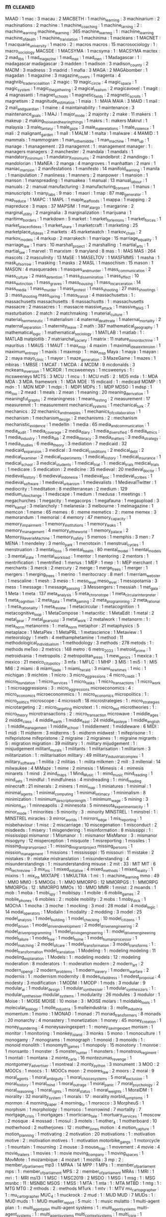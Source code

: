 ** m                                                                            :cleaned:
   MAAD                                        : 1
   mac                                         : 3
   macau                                       : 2
   MACBETH                                     : 1
   machin_learning                             : 3
   machinarium                                 : 2
   machinations                                : 2
   machine                                     : 1
   machine_coaching                            : 1
   machine_larning                             : 2   : machine_learning
   machine_learning                            : 365
   machine_learnng                             : 1   : machiine_learning
   machine_of_death                            : 1
   machine_translation                         : 1
   machinima                                   : 1
   macleans                                    : 1
   MACNET                                      : 1
   macquarie_university                        : 1
   macro                                       : 2 : macros
   macros                                      : 15
   macrosociology                              : 1 : macro_sociology
   MACSDE                                      : 1
   MACSYMA                                     : 1
   macsyma                                     : 1   : MACSYMA
   mactex                                      : 2
   mad_libs                                    : 1
   mad_magazine                                : 1
   mad_max                                     : 1
   mad_men                                     : 1
   Madagascar                                  : 1   : madagascar
   madagascar                                  : 3
   madden                                      : 1
   madison                                     : 3
   madison_county                              : 2
   MADM                                        : 3
   madness                                     : 3
   madrid                                      : 1
   mafia                                       : 3
   MAGA                                        : 2
   MAGAbomber                                  : 1
   magadan                                     : 1
   magazine                                    : 3
   magazine_covers                             : 1
   magenta                                     : 4
   maghribi_traders_coalition                  : 2
   magic                                       : 19
   magic_circle                                : 4
   magic_space                                 : 1
   magic_system                                : 1
   magic_the_gathering                         : 2
   magical_realism                             : 2
   magicavoxel                                 : 1
   magit                                       : 4
   magnasanti                                  : 1
   magnet_schools                              : 1
   magnetic_fields                             : 2
   magnetic_scrolls                            : 1
   magnetism                                   : 2
   magnitude_estimation                        : 1
   maia                                        : 1   : MAIA
   MAIA                                        : 3
   MAID                                        : 1
   mail                                        : 2
   mail_and_guardian                           : 1
   maine                                       : 4
   maintainability                             : 1
   maintenance                                 : 3
   maintenance_goals                           : 1
   MAJ                                         : 1
   major_mode                                  : 2
   majority                                    : 2
   make                                        : 11
   makers                                      : 1
   makeup                                      : 2
   making_noise_and_hearing_things             : 1
   makrs                                       : 1   : makers
   Makrut                                      : 1
   malaysia                                    : 3
   male_fantasy                                : 1
   male_gaze                                   : 3
   male_male_relations                         : 1
   male_violence                               : 1
   mali                                        : 2
   malignant_garden                            : 1
   mall                                        : 1
   MALM                                        : 1
   malta                                       : 1
   malware                                     : 4
   MAMID                                       : 1
   mammals                                     : 1
   mammogram                                   : 1
   man_in_the_middle                           : 1
   man_machine                                 : 1
   man_up                                      : 1
   manage                                      : 1
   management                                  : 23
   managemnt                                   : 1   : management
   manager                                     : 1   : managers
   managers                                    : 2
   manchester                                  : 2
   mandala                                     : 1
   mandals                                     : 1
   mandatory_minimum                           : 1
   mandatory_minimums                          : 2
   mandelbrot                                  : 2
   mandingo                                    : 1
   mandolorian                                 : 1
   MaNEA                                       : 2
   manga                                       : 4
   mangroves                                   : 1
   manhattan                                   : 2
   mani                                        : 1
   maniac_mansion                              : 2
   manifestations                              : 1
   manifesto                                   : 14
   manifold_learning                           : 1
   manila                                      : 1
   manipulation                                : 7
   manliness                                   : 1
   manners                                     : 2
   manpower                                    : 1
   mansion                                     : 1
   manson                                      : 1
   manspreading                                : 1
   manuakea                                    : 1
   manual                                      : 13
   manual_labour                               : 1
   manuals                                     : 2   : manual
   manufacturing                               : 3
   manufacturing_consent                       : 1
   manus                                       : 1
   manuscripts                                 : 1
   many_labs                                   : 9
   mao                                         : 1
   maori                                       : 1
   map                                         : 87
   map_generator                               : 1
   map_reduce                                  : 1
   MAPC                                        : 1
   MAPL                                        : 1
   maple_leaf_foods                            : 1
   mappa                                       : 1
   mapping                                     : 2
   mapreduce                                   : 3
   maps                                        : 37
   MAPSIM                                      : 1
   mar_a_largo                                 : 1
   margarine                                   : 2
   marginal_utility                            : 2
   marginalia                                  : 3
   marginalization                             : 1
   marijuana                                   : 1
   maritime_borders                            : 1
   markdown                                    : 5
   market                                      : 1
   market_for_lemons                           : 1
   market_forces                               : 1
   market_place_of_ideas                       : 1
   market_share                                : 1
   marketcraft                                 : 1
   marketing                                   : 25
   marketplace_of_ideas                        : 2
   markets                                     : 45
   marketwatch                                 : 1
   markov_chain                                : 2
   markov_models                               : 4
   markup                                      : 2
   marrakech                                   : 1
   marriage                                    : 15
   marriage_equality                           : 1
   marriage_law                                : 1
   mars                                        : 10
   marshall_project                            : 2
   marshalling                                 : 1
   martial_arts                                : 1
   martial_law                                 : 1
   marvel                                      : 11
   marxism                                     : 9
   maryland                                    : 8
   mas                                         : 1   : MAS
   MAS                                         : 264
   mascots                                     : 2
   masculinity                                 : 13
   MaSE                                        : 1
   MASELTOV                                    : 1
   MASFMMS                                     : 1
   masha                                       : 1
   mask_of_sorrow                              : 1
   masking                                     : 1
   masks                                       : 2
   MASL                                        : 1
   masochism                                   : 15
   mason                                       : 1
   MASON                                       : 4
   masquerades                                 : 1
   masques_and_murder                          : 1
   mass_communication                          : 2
   mass_culture                                : 2
   mass_detention                              : 1
   mass_dissemination                          : 1
   mass_effect                                 : 10
   mass_extinction                             : 1
   mass_graves                                 : 1
   mass_housing                                : 1
   mass_incarceration                          : 14
   mass_media                                  : 1
   mass_murder                                 : 1
   mass_protest                                : 1
   mass_shooting                               : 27
   mass_shootings                              : 3 : mass_shooting
   mass_spring                                 : 1
   mass_transit                                : 4
   massachusetss                               : 1   : massachusetts
   massachusetts                               : 6
   massachustts                                : 1   : massachusetts
   massacre                                    : 2
   massacres                                   : 1   : massacre
   massive_attack                              : 1
   massive_MAS                                 : 1
   masturbation                                : 2
   match                                       : 2
   matchmaking                                 : 1
   material_culture                            : 1
   material_hermeneutic                        : 1
   materialism                                 : 4
   maternal_death_rate                         : 1
   maternal_mortality                          : 2
   maternal_separation                         : 1
   maternity_leave                             : 2
   math                                        : 387
   mathematical_geography                      : 1
   mathematical_logic                          : 1
   mathematical_sociology                      : 1
   MATLAB                                      : 1
   matlab                                      : 1   : MATLAB
   matplotlib                                  : 7
   matriarchal_society                         : 1
   matrix                                      : 11
   mature_minor_doctrine                       : 1
   mauritius                                   : 1
   MAUS                                        : 1
   MAUT                                        : 1
   max_msp                                     : 4
   maxim                                       : 1
   maximal_ideal_extension                     : 1
   maximum_entropy                             : 1
   maxis                                       : 1
   maxmsp                                      : 1   : max_msp
   Maya                                        : 1
   maya                                        : 1
   mayan                                       : 2   : maya
   mayo_clinic                                 : 1
   mayor                                       : 1
   maze_generation                             : 3
   MazeGame                                    : 1
   mazes                                       : 1
   mbiras                                      : 1
   MBSE                                        : 1
   MCAT                                        : 1
   MCDA                                        : 4
   MCDM                                        : 9
   mcdonalds                                   : 3
   mckeans_inversion                           : 1
   MCRDR                                       : 1
   mcsweeneys                                  : 1
   mcsweenys                                   : 1 : mcsweeneys
   MCTS                                        : 3
   MCU                                         : 1
   mcu                                         : 1   : MCU
   md5                                         : 2 : MD5
   mda                                         : 1   : MDA
   MDA                                         : 3
   MDA. framework                              : 1   : MDA
   MDE                                         : 15
   mdicaid                                     : 1   : medicaid
   MDMP                                        : 1
   mdn                                         : 1 : MDN
   MDP                                         : 1
   mdpi                                        : 1 : MDPI
   MDPs                                        : 1   : MDP
   MDSO                                        : 1
   mdsp                                        : 1
   me_too                                      : 2
   mead                                        : 1
   meals                                       : 2
   mean                                        : 1
   meaning                                     : 20
   meaning_derivation                          : 1
   meaningful_graphs                           : 2
   meaningness                                 : 1
   means_testing                               : 2
   measurement                                 : 17
   measuremnt                                  : 1   : measurement
   mechanical_systems                          : 1
   mechanical_turk                             : 7
   mechanics                                   : 22
   mechanics_and_meeples                       : 1
   mechanics_of_collaboration                  : 1
   mechanism                                   : 1
   mechanism_design                            : 2
   mechanisms                                  : 2 : mechanism
   mechanistic_evidence                        : 1
   medellin                                    : 1
   media                                       : 65
   media_and_communication                     : 1
   media_audit                                 : 1
   media_coverage                              : 2
   media_diary                                 : 1
   media_diversified                           : 6
   media_ethics                                : 1
   media_industry                              : 1
   media_lab                                   : 2
   media_literacy                              : 3
   media_matters                               : 3
   media_strategy                              : 1
   media_studies                               : 6
   media_theory                                : 3
   mediation                                   : 7
   medicaid                                    : 32
   medicaid_expansion                          : 3
   medical                                     : 3
   medical_conditions                          : 2
   medical_debt                                : 2
   medical_examiner                            : 2
   medical_experiments                         : 1
   medical_history                             : 1
   medical_insurance                           : 1
   medical_school                              : 3
   medical_students                            : 1
   medical_trial                               : 1 : medical_trials
   medical_trials                              : 1
   medicare                                    : 5
   medication                                  : 2
   medicine                                    : 35
   medieval                                    : 20
   medieval_doctor                             : 1
   medieval_history                            : 6
   medieval_indonesia                          : 1
   medieval_poc                                : 1
   medieval_scribes                            : 1
   medieval_software                           : 1
   medieval_urbanism                           : 1
   medievalists                                : 1
   MedievalTwitter                             : 1
   mediocrity                                  : 1
   meditation                                  : 8
   mediterranean                               : 2
   medium                                      : 129
   medium_of_exchange                          : 1
   medscape                                    : 1
   medum                                       : 1
   medusa                                      : 1
   meetings                                    : 1
   megachurches                                : 1
   megacity                                    : 1
   megacorps                                   : 1
   megafauna                                   : 1
   megaupload                                  : 3
   mein_kampf                                  : 3
   melancholy                                  : 1
   melanesia                                   : 3
   melbourne                                   : 1
   melmagazine                                 : 1
   memcon                                      : 1
   meme                                        : 65
   memes                                       : 6   : meme
   memetics                                    : 2   : meme
   memex                                       : 3
   memorandum                                  : 1
   memorial                                    : 4
   memory                                      : 47
   memory_capacity                             : 1
   memory_impairment                           : 1
   memory_institutions                         : 1
   memory_leaks                                : 1
   memory_management                           : 4
   memory_of_the_world                         : 1
   memory_palace                               : 2
   Memory_ReverieMachine                       : 1
   memory_safety                               : 5
   memos                                       : 1
   memphis                                     : 3
   men                                         : 7
   MENA                                        : 1
   mendeley                                    : 3
   menlo_park                                  : 1
   menotoxin                                   : 1
   menstrual_cycles                            : 1
   menstruation                                : 3
   mental_floss                                : 5
   mental_health                               : 80
   mental_model                                : 1
   mental_models                               : 3
   mental_state                                : 1
   mental_workload                             : 1
   mentor                                      : 1
   mentoring                                   : 2
   mentors                                     : 1
   mentrification                              : 1
   mentrified                                  : 1
   menus                                       : 1
   MEP                                         : 1
   mep                                         : 1   : MEP
   merchant                                    : 1
   merchants                                   : 3
   merck                                       : 2
   mercury                                     : 2
   merge                                       : 1
   merge_trees                                 : 1
   merger                                      : 1
   mergers                                     : 1
   merging_trees                               : 1
   merino                                      : 1
   meritocracy                                 : 8
   merl                                        : 1
   merriam_webster                             : 1
   mescaline                                   : 1
   mesh                                        : 3
   meso                                        : 1 : meso_level
   meso_level                                  : 1
   mesopotamia                                 : 3
   mess                                        : 1
   message                                     : 1
   message_passing                             : 3
   Messengers                                  : 1
   messiah                                     : 1
   met_gala                                    : 1
   Meta                                        : 1
   meta                                        : 137
   meta_analysis                               : 5
   meta_chronotope                             : 1
   meta_circular_interpreter                   : 1
   meta_cognition                              : 2
   meta_data                                   : 1
   meta_gaming                                 : 2
   meta_programming                            : 2
   meta_rational                               : 1
   meta_rationality                            : 1
   meta_review                                 : 1
   metacircular                                : 1
   metacognition                               : 1
   metacognitive_loop                          : 1
   MetaCompose                                 : 1
   metacritic                                  : 1
   MetaEdit                                    : 1
   metal                                       : 2
   metal_gear                                  : 7
   metal_gear_solid                            : 3
   metal_work                                  : 2
   metalwork                                   : 1
   metanorm                                    : 1 : meta_norm
   metanorms                                   : 1   : meta_norm
   metaphor                                    : 21
   metaphysics                                 : 5
   metaplace                                   : 1
   MetaPlex                                    : 1
   MetaPRL                                     : 1
   metascience                                 : 1
   Metaview                                    : 1
   meteorology                                 : 1
   meth                                        : 4
   methamphetamine                             : 1
   method                                      : 11
   methodological_individualism                : 1
   methodology                                 : 3
   methods                                     : 278
   metods                                      : 1 : methods
   meToo                                       : 2
   metrics                                     : 148
   metro                                       : 6
   metro_2033                                  : 1
   metroid_prime                               : 1
   metroidvania                                : 1
   metropolis                                  : 2
   metropolitan_areas                          : 1
   mew_genics                                  : 1
   mexica                                      : 1
   mexico                                      : 21
   mexico_city_policy                          : 3
   mfa                                         : 1
   MFLC                                        : 1
   MHP                                         : 3
   MI5                                         : 1
   mi5                                         : 1   : MI5
   MI6                                         : 2
   miami                                       : 8
   miami_dade                                  : 1
   miami_herald                                : 3
   miami_new_times                             : 1
   mic                                         : 1
   michigan                                    : 9
   michtim                                     : 1
   micro                                       : 3
   micro_aggressions                           : 4
   micro_credit                                : 1
   micro_foundation                            : 1
   micro_services                              : 1
   micro_tasks                                 : 1
   micro_transactions                          : 1
   micro_work                                  : 1
   microaggressions                            : 3 : micro_aggressions
   microeconomics                              : 4 : micro_economics
   microeconommics                             : 1   : micro_economics
   micropolitics                               : 1 : micro_politics
   microscope                                  : 4
   microsoft                                   : 18
   microstrategies                             : 1 : micro_strategies
   microtargeting                              : 2 : micro_targeting
   microtext                                   : 1 : micro_text
   microtheories                               : 1 : micro_theory
   microtransactions                           : 2 : micro_transaction
   microwave                                   : 1
   middle_ages                                 : 2
   middle_class                                : 4
   middle_earth                                : 1
   middle_east                                 : 24
   middle_east_eye                             : 1
   middle_english                              : 1
   middle_management                           : 1
   middle_school                               : 1
   middlement                                  : 1
   middleware                                  : 6
   MIDI                                        : 1
   midi                                        : 11
   midterm                                     : 3
   midterms                                    : 5 : midterm
   midwest                                     : 1
   mifeprisone                                 : 1   : mifepristone
   mifepristone                                : 2
   migraine                                    : 2
   migraines                                   : 1   : migraine
   migrants                                    : 5 : migration
   migration                                   : 39
   miilitary                                   : 1 : military
   mijudgement                                 : 1   : misjudgement
   militant_murals                             : 1
   militants                                   : 1
   militarisation                              : 1
   militarism                                  : 3
   militarization                              : 1   : militarisation
   military                                    : 49
   military_industrial_complex                 : 1
   military_software                           : 1
   militia                                     : 2
   militias                                    : 1   : milita
   milkmen                                     : 2
   mill                                        : 3
   millenial                                   : 14
   milwaukee                                   : 4
   MiMaze                                      : 1
   mime                                        : 2
   mimesis                                     : 1
   Mimesis                                     : 4   : mimesis
   minarets                                    : 1
   mind                                        : 2
   mind_maps                                   : 1
   Mind_Music                                  : 1 : mind_music
   mind_reading                                : 1
   mind_sets                                   : 1
   mindful                                     : 1
   mindfulness                                 : 4
   mindreading                                 : 1 : mind_reading
   minecraft                                   : 21
   minerals                                    : 2
   miners                                      : 1
   mini_map                                    : 1
   miniatures                                  : 1
   minimal                                     : 1
   minimal_agents                              : 1
   minimal_computing                           : 1
   minimal_intimacy                            : 1
   minimalism                                  : 8
   minimization                                : 1
   minimum_description_length                  : 1
   minimum_wage                                : 5
   mining                                      : 3
   minions_art                                 : 1
   minneapolis                                 : 2
   minnesota                                   : 5
   minnesota_experimental_city                 : 1
   minor_mode                                  : 1
   minorities                                  : 5
   minority                                    : 3 : minority
   MINSTREL                                    : 1
   minstrel                                    : 1 : MINSTREL
   miracles                                    : 3
   mirror_worlds                               : 1
   mirrors_edge                                : 1
   mis_reporting                               : 1
   misbehaviour                                : 1
   misc                                        : 2
   miscarriage                                 : 10
   miscegenation                               : 1
   misconduct                                  : 2
   misdeeds                                    : 1
   misery                                      : 1
   misgendering                                : 1
   misinformation                              : 8
   misissippi                                  : 1   : mississippi
   mismanor                                    : 1
   Mismanor                                    : 1   : mismanor
   MisManor                                    : 3   : mismanor
   misogyny                                    : 12
   misperception                               : 1
   misquote                                    : 1
   misreporting                                : 1
   missiles                                    : 1
   missing_migrany_project                     : 1   : missing_migrant_project
   missing_persons                             : 1
   mission_management                          : 1
   missions                                    : 1
   mississippi                                 : 15
   missouri                                    : 11
   mistake                                     : 2
   mistakes                                    : 9   : mistake
   mistranslation                              : 1
   misunderstanding                            : 4
   misunderstandings                           : 1   : misunderstanding
   misuse                                      : 2
   mit                                         : 33  : MIT
   MIT                                         : 6
   mit_tech_review                             : 3
   mix_ins                                     : 1
   mixed_initiative                            : 4
   mixed_methods                               : 1
   mixed_reality                               : 1
   mixins                                      : 1   : mix_ins
   MIXTAPE                                     : 1
   MKULTRA                                     : 1
   ml                                          : 1   : machine_learning
   mmo                                         : 49  : MMO
   MMO                                         : 5
   MMOGs                                       : 1   : MMO
   MMORPG                                      : 12
   MMORPGS                                     : 1   : MMORPG
   MMORPGs                                     : 12  : MMORPG
   MMOs                                        : 10  : MMO
   MMR                                         : 1
   mnist                                       : 2
   moands                                      : 1
   mob                                         : 1
   moba                                        : 1
   mobi_spy                                    : 1
   mobiispy                                    : 1
   mobile                                      : 6
   mobile_games                                : 2
   mobile_phones                               : 6
   mobiles                                     : 2   : mobile
   mobility                                    : 2
   mobs                                        : 1
   moby_dick                                   : 1
   MOChA                                       : 1
   mocha                                       : 3
   moche                                       : 1
   mocking                                     : 3
   mod                                         : 28
   modal                                       : 4
   modal_logic                                 : 14
   modal_operators                             : 1
   Modalin                                     : 1
   modality                                    : 2
   modding                                     : 3
   model                                       : 25
   model_analysis                              : 1
   model_building                              : 1
   model_checking                              : 10
   model_citizens                              : 1
   model_driven                                : 1
   model_driven_development                    : 2
   model_driven_engineering                    : 2
   model_driven_programming                    : 1
   model_driving_engineering                   : 1 : model_driven_engineering
   model_failure                               : 1
   model_free                                  : 1
   model_home                                  : 1
   model_human_processor                       : 1
   model_matching                              : 2
   model_of_care                               : 1
   model_transformation                        : 3
   model_transforms                            : 1 : model_transformation
   model_translation                           : 1
   Modeling                                    : 1 : modeling
   modeling                                    : 11
   modeling_explanation                        : 1
   Models                                      : 1 : modeling
   models                                      : 12 : modeling
   moderation                                  : 8
   moderators                                  : 1 : moderation
   modern                                      : 2
   modern_art                                  : 2
   modern_opengl                               : 2
   modern_problems                             : 1
   modern_slavery                              : 1
   modern_warfare                              : 2
   modernis                                    : 1 : modernism
   modernity                                   : 8
   modes_of_address                            : 1
   modest_proposal                             : 4
   modesty                                     : 3
   modification                                : 1
   MODM                                        : 1
   MODP                                        : 1
   mods                                        : 3
   modular                                     : 9
   modular_ai                                  : 1
   modular_design                              : 1
   modular_synthesiser                         : 1
   modular_synthesizers                        : 1 : modular_synthesiser
   modular_systems                             : 1
   modularity                                  : 26
   modules                                     : 3
   modulor                                     : 1
   Moise                                       : 1   : MOISE
   MOISE                                       : 10
   moise                                       : 3   : MOISE
   molars                                      : 1
   moldable_tools                              : 1
   molecular_biology                           : 1
   molle_industria                             : 5
   molleindustria                              : 3   : molle_industria
   momentum                                    : 1
   momo                                        : 1
   MONAD                                       : 1
   monad                                       : 71
   monad_transformers                          : 8
   monads                                      : 20
   monarchy                                    : 4
   monastery                                   : 1
   monetization                                : 1
   money                                       : 45
   money_creation                              : 1
   money_laundering                            : 4
   moneysavingexpert                           : 1   : money_saving_expert
   monism                                      : 1
   monitor                                     : 1
   monitoring                                  : 1
   monkey_island                               : 3
   monks                                       : 5
   mono                                        : 1
   monoculture                                 : 1
   monogamy                                    : 7
   monograms                                   : 1
   monograph                                   : 1
   monoid                                      : 3
   monoids                                     : 1   : monoid
   monolith                                    : 1
   monomyth_games                              : 1
   monopoly                                    : 15
   monotony                                    : 1
   monroe                                      : 1
   monsanto                                    : 1
   monster                                     : 5
   monster_hunter                              : 1
   monsters                                    : 1
   monstrous_regiment                          : 1
   montali                                     : 1
   montana                                     : 2
   monte_carlo                                 : 16
   montezumas_revenge                          : 1
   montgomery_advertiser                       : 1
   montreal                                    : 2
   monty_python                                : 3
   monument                                    : 3
   MOO                                         : 2
   MOOCs                                       : 1
   moocs                                       : 1   : MOOCs
   moon                                        : 2
   moores_law                                  : 2
   moors                                       : 2
   moral                                       : 9
   moral_agents                                : 1
   moral_ambiguity                             : 1
   moral_choice_systems                        : 5
   moral_exclusion                             : 1
   moral_history                               : 1
   moral_mind                                  : 1
   moral_outrage                               : 1
   moral_panic                                 : 7
   moral_psychology                            : 2
   moral_reasoning                             : 1
   moral_rights                                : 1
   moral_status                                : 1
   moral_weights                               : 1
   MoralDM                                     : 1
   morality                                    : 32
   morality_system                             : 1
   morals                                      : 17 : morality
   morbid_symptoms                             : 1
   mormon                                      : 4
   morning_paper                               : 4
   morning_tv                                  : 1
   morocco                                     : 3
   MorpheuS                                    : 1
   morphism                                    : 1
   morphology                                  : 1
   morroco                                     : 1
   morrowind                                   : 7
   mortality                                   : 7
   mortgage_crisis                             : 1
   mortgages                                   : 1
   morticians_tale                             : 1
   mortuary_services                           : 1
   moscow                                      : 2
   mosque                                      : 4
   mossad                                      : 1
   mosul                                       : 3
   motels                                      : 1
   mother_4                                    : 1
   motherboard                                 : 10
   motherhood                                  : 2
   motherjones                                 : 12 : mother_jones
   motion                                      : 4
   motion_capture                              : 1
   motion_planning                             : 1
   motivating                                  : 2
   motivation                                  : 20
   motivations                                 : 1 : motivation
   motive                                      : 2 : motivation
   motives                                     : 1 : motivation
   motorbike_gangs                             : 1
   motorcycle                                  : 1
   mountain                                    : 1
   mourning                                    : 2
   mouse                                       : 3
   mouse_trap                                  : 1
   movement                                    : 4
   movie                                       : 4
   movie_trailers                              : 1
   movies                                      : 1 : movie
   moving_company                              : 1
   moving_spaces                               : 1
   MovMote                                     : 1
   mozambique                                  : 4
   mozart                                      : 1
   mozilla                                     : 3
   mp                                          : 2 : member_of_parliament
   mp3                                         : 1
   MPAA                                        : 14
   MPP                                         : 1
   MPs                                         : 1 : member_of_parliament
   mps                                         : 1 : member_of_parliament
   MPS                                         : 2 : member_of_parliament
   MRAs                                        : 1
   MRI                                         : 1
   mri                                         : 1   : MRI
   ms13                                        : 1
   MSC                                         : 1
   MSC2019                                     : 2
   MSDO                                        : 1
   MSG                                         : 1
   msg                                         : 1   : MSG
   msnbc                                       : 11 : MSNBC
   MSOS                                        : 1
   MSS                                         : 1
   MTA                                         : 1
   mta                                         : 1   : MTA
   MTBD                                        : 1
   mtg                                         : 1   : MTG
   MTG                                         : 2
   mthods                                      : 2   : methods
   MTurk                                       : 1
   mtv                                         : 1   : MTV
   mu_cartopgrapher                            : 1   : mu_cartographer
   MUC_4                                       : 1
   muckrock                                    : 2
   mud                                         : 1   : MUD
   MUD                                         : 7
   MUDs                                        : 1   : MUD
   muds                                        : 1   : MUD
   mueller_report                              : 5
   muic                                        : 1   : music
   mulatto                                     : 1
   multi-agent plan                            : 1   : multi_agent_plan
   multi-agent systems                         : 1   : multi_agent_systems
   multi-agent_systems                         : 1   : multi_agent_systems
   multi_context_systems                       : 1
   multi_core                                  : 1
   multi_criteria                              : 2
   multi_criteria_decision_making              : 1
   multi_dimensional                           : 1
   multi_dimensional_women                     : 1
   multi_discipline                            : 1
   multi_level                                 : 1
   multi_level_regression                      : 1
   multi_media                                 : 1
   multi_methods                               : 1
   multi_modal                                 : 2
   multi_objective                             : 2
   multi_processing                            : 1
   multi_queues                                : 1
   multi_scale_analysis                        : 1
   multi_threading                             : 1
   multi_tool                                  : 1
   multi_unit                                  : 1
   multiculturalism                            : 1   : multi_culturalism
   multilateral_treaty_membership              : 1
   multilevel                                  : 1   : multi_level
   multimodal                                  : 5   : multi_modal
   multinational_corporations                  : 1
   multiplayer                                 : 32  : multi_player
   multiple_comparison_correction              : 1
   multiple_criteria                           : 1
   multiple_POVs                               : 1
   multiplex_networks                          : 1
   multiplication                              : 1
   multiplicative_weights                      : 1
   multipy                                     : 1   : multiply
   MULTIS                                      : 1
   multitude                                   : 1
   multivac                                    : 1
   mumbo_jumbo                                 : 1
   mumps                                       : 1
   munich                                      : 4
   municipalities                              : 1   : municipality
   municipality                                : 2
   munitions                                   : 1
   muppets                                     : 1
   mural                                       : 1
   murals                                      : 1   : mural
   murder                                      : 36
   murderers                                   : 2   : murder
   MUSA                                        : 1
   musak                                       : 1
   muscles                                     : 1
   museum                                      : 20
   museumize                                   : 1
   museumotel                                  : 1
   museums                                     : 6   : museum
   mushroom                                    : 3
   mushrooms                                   : 1   : mushroom
   music                                       : 321
   music_industry                              : 1
   music_tech                                  : 2   : music_technology
   music_technology                            : 1
   music_theory                                : 4
   music_transformer                           : 2
   musical                                     : 1
   musical_instruments                         : 1
   musicless                                   : 1
   musicology                                  : 1
   musikdidatik                                : 1
   MusInk                                      : 1
   muslim                                      : 18
   muslim_ban                                  : 1
   muslims                                     : 3   : muslim
   mustard                                     : 1
   mutability                                  : 1
   mutable                                     : 1
   mutable_data                                : 1
   mutants_in_the_night                        : 1
   mutation                                    : 1
   mutual_exclusivity                          : 1
   mutual_learning                             : 1
   muzak                                       : 1   : musak
   mWater                                      : 1
   MXC                                         : 1
   myanmar                                     : 4
   mycenaen                                    : 1
   MYCIN                                       : 2
   mycology                                    : 1
   myers                                       : 2
   myers_briggs                                : 2
   mylan                                       : 1
   mysogyny                                    : 1   : misogyny
   myst                                        : 5
   mystery                                     : 3
   mystery_language                            : 1
   mysticism                                   : 6
   myth                                        : 20
   myth_of_digital_universalism                : 1
   mythic_entertainment                        : 1
   mythology                                   : 6
   myths                                       : 9
